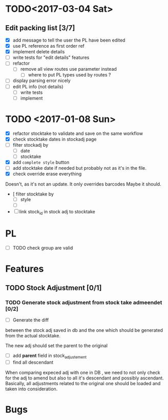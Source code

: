 * TODO<2017-03-04 Sat> 
** Edit packing list [3/7]
- [X] add message
 to tell the user the PL have been edited
- [X] use PL reference as first order ref
- [X] implement delete details
- [ ] write tests for "edit details" features
- [ ] refactor
  - [ ] remove all view routes use parameter instead
    - [ ] where to put PL types used by routes ?
- [ ] display parsing error nicely
- [ ] edit PL info (not details)
  - [ ] write tests
  - [ ] implement 

* TODO <2017-01-08 Sun> 
- [X] refactor stocktake to validate and save on the same workflow
- [X] check stocktake dates in stockadj page
- [ ] filter stockadj by 
  - [ ] date
  - [ ] stocktake
- [X] add =complete style= button
- [ ] add stocktake date if needed
  but probably not as it's in the file.
- [X] check override erase everything
Doesn't, as it's not an update. It only overrides barcodes
Maybe it should.
- [  filter stocktake by
  - [ ] style
  - [ ] 
- [ ] link stock_id in stock adj to stocktake 
* PL
- [ ] TODO check group are valid
* Features
** TODO Stock Adjustment [0/1]
*** TODO Generate stock adjustment from stock take admeendet [0/2]
- [ ] Generate the diff
between the stock adj saved in db and the one which 
should be generated from the actual stocktake.

The new adj should set the parent to the original

 - [ ] add *parent* field in stock_adjustement
 - [ ] find all descendant
When comparing expeced adj with one in DB , we need to not only 
check for the adj to amend but also to all it's descendant and possibly ascendant.
Basically, all adjustments related to the original one should be loaded and taken into consideration.


* Bugs
